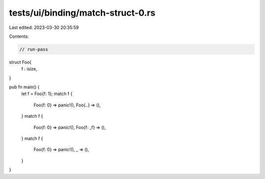 tests/ui/binding/match-struct-0.rs
==================================

Last edited: 2023-03-30 20:35:59

Contents:

.. code-block:: rs

    // run-pass

struct Foo{
    f : isize,
}

pub fn main() {
    let f = Foo{f: 1};
    match f {
        Foo{f: 0} => panic!(),
        Foo{..} => (),
    }
    match f {
        Foo{f: 0} => panic!(),
        Foo{f: _f} => (),
    }
    match f {
        Foo{f: 0} => panic!(),
        _ => (),
    }
}


